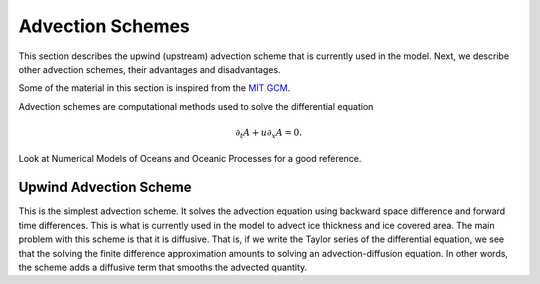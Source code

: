 ~~~~~~~~~~~~~~~~~
Advection Schemes
~~~~~~~~~~~~~~~~~


This section describes the upwind (upstream) advection scheme that is currently
used in the model. Next, we describe other advection schemes, their advantages and
disadvantages. 

Some of the material in this section is inspired from the `MIT GCM`_.


.. glossary::

   Courant number
      The Courant number is defined as `C=u \Delta t/\Delta x`, the
      velocity times the time step divided by the grid resolution. It
      is used to characterize advection conditions.  
      If `C=1`, it
      means that a quantity is advected over an entire grid cell in a
      single time step, which can corrupt some advection schemes. It
      is hence important to check the typical values of the Courant
      number to make sure the advection scheme is appropriate.


.. _`MIT GCM`: http://mitgcm.org/sealion/online_documents/node71.html


Advection schemes are computational methods used to solve the differential equation

.. math::

   \partial_t A + u \partial_x A = 0.

Look at Numerical Models of Oceans and Oceanic Processes for a good reference. 


Upwind Advection Scheme
~~~~~~~~~~~~~~~~~~~~~~~

This is the simplest advection scheme. It solves the advection equation using backward space difference
and forward time differences. This is what is currently used in the model to advect ice thickness and ice
covered area. The main problem with this scheme is that it is diffusive. That is, if we write the 
Taylor series of the differential equation, we see that the solving the finite difference approximation
amounts to solving an advection-diffusion equation. In other words, the scheme adds a diffusive term
that smooths the advected quantity. 